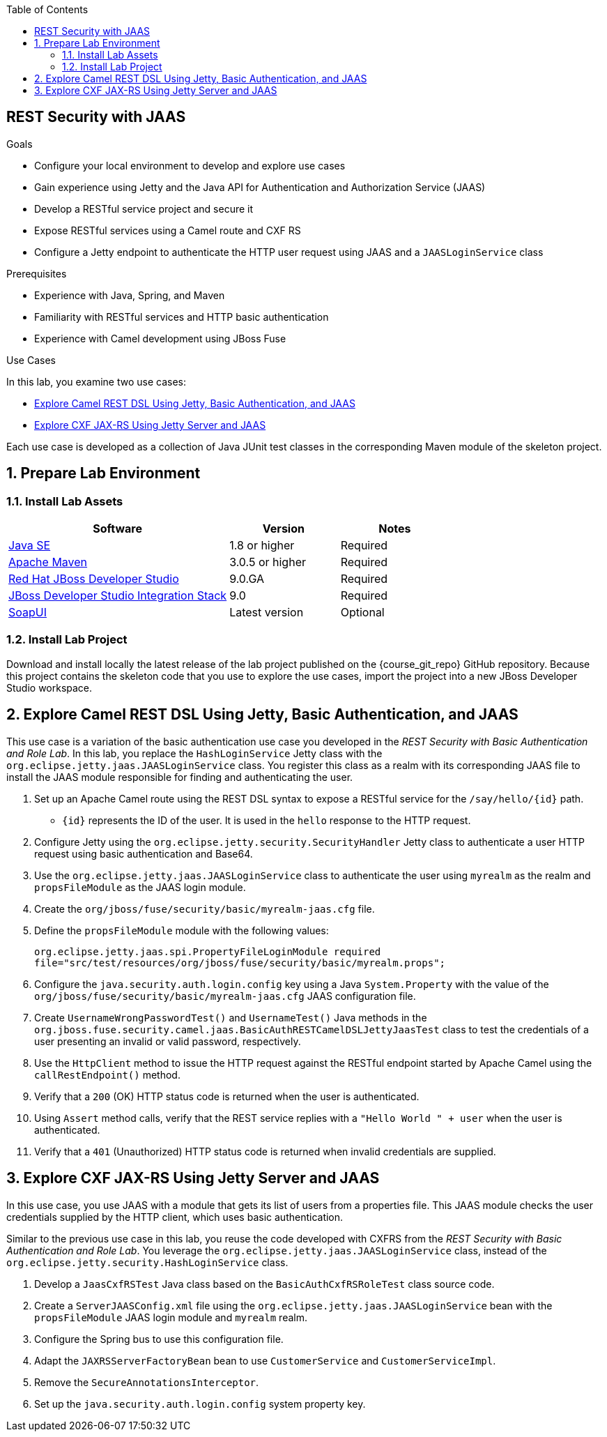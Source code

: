 :scrollbar:
:data-uri:
:toc2:
:linkattrs:
:sourcedir: ../code/security-ws/src/test/java

== REST Security with JAAS

.Goals
* Configure your local environment to develop and explore use cases
* Gain experience using Jetty and the Java API for Authentication and Authorization Service (JAAS)
* Develop a RESTful service project and secure it
* Expose RESTful services using a Camel route and CXF RS
* Configure a Jetty endpoint to authenticate the HTTP user request using JAAS and a `JAASLoginService` class

.Prerequisites
* Experience with Java, Spring, and Maven
* Familiarity with RESTful services and HTTP basic authentication
* Experience with Camel development using JBoss Fuse

.Use Cases
In this lab, you examine two use cases:

* <<usecase1>>
* <<usecase2>>

Each use case is developed as a collection of Java JUnit test classes in the corresponding Maven module of the skeleton project.

:numbered:

== Prepare Lab Environment

=== Install Lab Assets

[cols="2,1,1",options="header"]
|====
| Software | Version | Notes
| link:http://www.oracle.com/technetwork/java/javase/downloads/index.html[Java SE^] | 1.8 or higher | Required
| link:http://maven.apache.org[Apache Maven^] | 3.0.5 or higher | Required
| link:http://www.jboss.org/products/devstudio/overview/[Red Hat JBoss Developer Studio^] | 9.0.GA | Required
| link:https://devstudio.jboss.com/9.0/stable/updates/[JBoss Developer Studio Integration Stack^] | 9.0 | Required
| link:http://sourceforge.net/projects/soapui/files/[SoapUI^] | Latest version | Optional
|====

=== Install Lab Project

Download and install locally the latest release of the lab project published on the {course_git_repo} GitHub repository. Because this project contains the skeleton code that you use to explore the use cases, import the project into a new JBoss Developer Studio workspace.


[[usecase1]]
== Explore Camel REST DSL Using Jetty, Basic Authentication, and JAAS

This use case is a variation of the basic authentication use case you developed in the _REST Security with Basic Authentication and Role Lab_. In this lab, you replace the `HashLoginService` Jetty class with the `org.eclipse.jetty.jaas.JAASLoginService` class. You register this class as a realm with its corresponding JAAS file to install the JAAS module responsible for finding and authenticating the user.

. Set up an Apache Camel route using the REST DSL syntax to expose a RESTful service for the `/say/hello/{id}` path.
* `{id}` represents the ID of the user. It is used in the `hello` response to the HTTP request.

. Configure Jetty using the `org.eclipse.jetty.security.SecurityHandler` Jetty class to authenticate a user HTTP request using basic authentication and Base64.

. Use the `org.eclipse.jetty.jaas.JAASLoginService` class to authenticate the user using `myrealm` as the realm and `propsFileModule` as the JAAS login module.

. Create the `org/jboss/fuse/security/basic/myrealm-jaas.cfg` file.
. Define the `propsFileModule` module with the following values:
+
[source,text]
----
org.eclipse.jetty.jaas.spi.PropertyFileLoginModule required
file="src/test/resources/org/jboss/fuse/security/basic/myrealm.props";
----

. Configure the `java.security.auth.login.config` key using a Java `System.Property` with the value of the `org/jboss/fuse/security/basic/myrealm-jaas.cfg` JAAS configuration file.

. Create `UsernameWrongPasswordTest()` and `UsernameTest()` Java methods in the `org.jboss.fuse.security.camel.jaas.BasicAuthRESTCamelDSLJettyJaasTest` class to test the credentials of a user presenting an invalid or valid password, respectively.

. Use the `HttpClient` method to issue the HTTP request against the RESTful endpoint started by Apache Camel using the `callRestEndpoint()` method.

. Verify that a `200` (OK) HTTP status code is returned when the user is authenticated.
. Using `Assert` method calls, verify that the REST service replies with a `"Hello World " + user` when the user is authenticated.
. Verify that a `401` (Unauthorized) HTTP status code is returned when invalid credentials are supplied.

[[usecase2]]
== Explore CXF JAX-RS Using Jetty Server and JAAS

In this use case, you use JAAS with a module that gets its list of users from a properties file. This JAAS module checks the user credentials supplied by the HTTP client, which uses basic authentication.

Similar to the previous use case in this lab, you reuse the code developed with CXFRS from the _REST Security with Basic Authentication and Role Lab_. You leverage the `org.eclipse.jetty.jaas.JAASLoginService` class, instead of the `org.eclipse.jetty.security.HashLoginService` class.

. Develop a `JaasCxfRSTest` Java class based on the `BasicAuthCxfRSRoleTest` class source code.
. Create a `ServerJAASConfig.xml` file  using the `org.eclipse.jetty.jaas.JAASLoginService` bean with the `propsFileModule` JAAS login module and `myrealm` realm.
. Configure the Spring bus to use this configuration file.
. Adapt the `JAXRSServerFactoryBean` bean to use `CustomerService` and `CustomerServiceImpl`.
. Remove the `SecureAnnotationsInterceptor`.
. Set up the `java.security.auth.login.config` system property key.

ifdef::showscript[]

:numbered!:


== Teacher Information

* Time estimated: 2d

* How to evaluate the student's solution:

** Verify that the JUnit tests are passing successfully.
** Review the code submitted by the student, Java classes and frameworks technology used (Spring, Blueprint, CDI, etc.)
** Review the solutions proposed by the student to resolve the different use cases.
** For each use case, verify that the SOAP request and response populated. They should be comparable to what you can find in the `output/ws-*` corresponding folder.


endif::showscript[]
